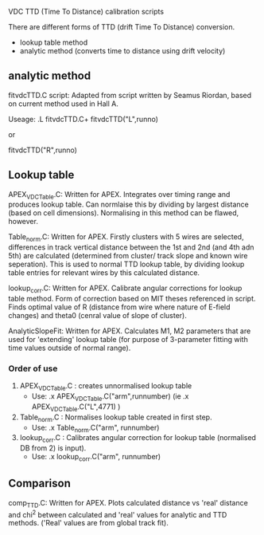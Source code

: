 VDC TTD (Time To Distance) calibration scripts




  There are different forms of TTD (drift Time To Distance) conversion. 
  - lookup table method
  - analytic method (converts time to distance using drift velocity)


** analytic method

fitvdcTTD.C script: Adapted from script written by Seamus Riordan, based on current method used in Hall A.


Useage:
  .L fitvdcTTD.C+
  fitvdcTTD("L",runno)

  or

  fitvdcTTD("R",runno)


** Lookup table

APEX_VDCTable.C: Written for APEX. Integrates over timing range and produces lookup table. Can normlaise this by dividing by largest distance (based on cell dimensions). Normalising in this method can be flawed, however.

Table_norm.C: Written for APEX. Firstly clusters with 5 wires are selected, differences in track vertical distance between the 1st and 2nd (and 4th adn 5th) are calculated (determined from cluster/ track slope and known wire seperation). This is used to normal TTD lookup table, by dividing lookup table entries for relevant wires by this calculated distance. 

lookup_corr.C: Written for APEX. Calibrate angular corrections for lookup table method. Form of correction based on MIT theses referenced in script. Finds optimal value of R (distance from wire where nature of E-field changes) and theta0 (cenral value of slope of cluster). 

AnalyticSlopeFit: Written for APEX. Calculates M1, M2 parameters that are used for 'extending' lookup table (for purpose of 3-parameter fitting with time values outside of normal range).


*** Order of use

1) APEX_VDCTable.C : creates unnormalised lookup table
   - Use: .x APEX_VDCTable.C("arm",runnumber) (ie .x APEX_VDCTable.C("L",4771) )

2) Table_norm.C : Normalises lookup table created in first step.
   - Use: .x Table_norm.C("arm", runnumber)

3) lookup_corr.C : Calibrates angular correction for lookup table (normalised DB from 2) is input).
   - Use: .x lookup_corr.C("arm", runnumber)





** Comparison

comp_TTD.C: Written for APEX. Plots calculated distance vs 'real' distance and chi^2 between calculated and 'real' values for analytic and TTD methods. ('Real' values are from global track fit).  
